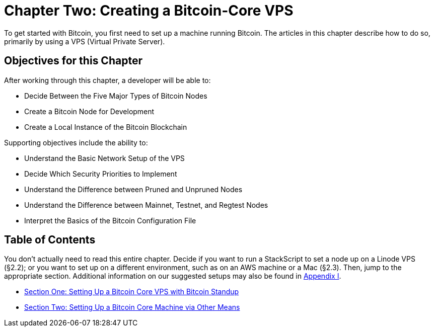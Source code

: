 = Chapter Two: Creating a Bitcoin-Core VPS

To get started with Bitcoin, you first need to set up a machine running Bitcoin.
The articles in this chapter describe how to do so, primarily by using a VPS (Virtual Private Server).

== Objectives for this Chapter

After working through this chapter, a developer will be able to:

* Decide Between the Five Major Types of Bitcoin Nodes
* Create a Bitcoin Node for Development
* Create a Local Instance of the Bitcoin Blockchain

Supporting objectives include the ability to:

* Understand the Basic Network Setup of the VPS
* Decide Which Security Priorities to Implement
* Understand the Difference between Pruned and Unpruned Nodes
* Understand the Difference between Mainnet, Testnet, and Regtest Nodes
* Interpret the Basics of the Bitcoin Configuration File

== Table of Contents

You don't actually need to read this entire chapter.
Decide if you want to run a StackScript to set a node up on a Linode VPS (§2.2);
or you want to set up on a different environment, such as on an AWS machine or a Mac (§2.3).
Then, jump to the appropriate section.
Additional information on our suggested setups may also be found in xref:A1_0_Understanding_Bitcoin_Standup.adoc[Appendix I].

* xref:02_1_Setting_Up_a_Bitcoin-Core_VPS_with_StackScript.adoc[Section One: Setting Up a Bitcoin Core VPS with Bitcoin Standup]
* xref:02_2_Setting_Up_Bitcoin_Core_Other.adoc[Section Two: Setting Up a Bitcoin Core Machine via Other Means]
